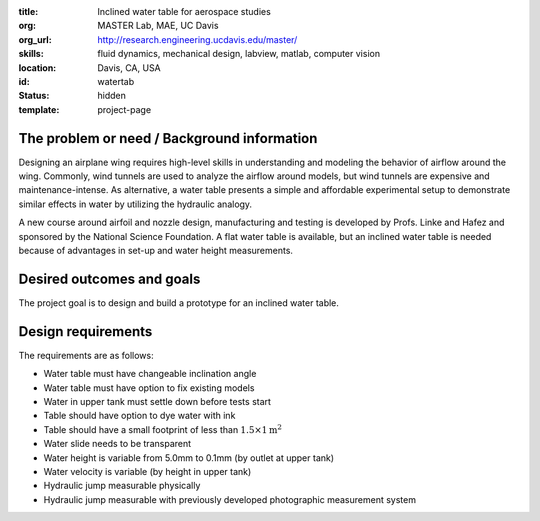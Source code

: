:title: Inclined water table for aerospace studies
:org: MASTER Lab, MAE, UC Davis
:org_url: http://research.engineering.ucdavis.edu/master/
:skills: fluid dynamics, mechanical design, labview, matlab, computer vision
:location: Davis, CA, USA
:id: watertab
:status: hidden
:template: project-page

The problem or need / Background information
============================================

Designing an airplane wing requires high-level skills in understanding and
modeling the behavior of airflow around the wing. Commonly, wind tunnels are
used to analyze the airflow around models, but wind tunnels are expensive and
maintenance-intense. As alternative, a water table presents a simple and
affordable experimental setup to demonstrate similar effects in water by
utilizing the hydraulic analogy.

A new course around airfoil and nozzle design, manufacturing and testing is
developed by Profs. Linke and Hafez and sponsored by the National Science
Foundation. A flat water table is available, but an inclined water table is
needed because of advantages in set-up and water height measurements.

Desired outcomes and goals
==========================

The project goal is to design and build a prototype for an inclined water
table.

Design requirements
===================

The requirements are as follows:

- Water table must have changeable inclination angle
- Water table must have option to fix existing models
- Water in upper tank must settle down before tests start
- Table should have option to dye water with ink
- Table should have a small footprint of less than :math:`1.5 \times 1 \textrm{m}^2`
- Water slide needs to be transparent
- Water height is variable from 5.0mm to 0.1mm (by outlet at upper tank)
- Water velocity is variable (by height in upper tank)
- Hydraulic jump measurable physically
- Hydraulic jump measurable with previously developed photographic measurement
  system

.. image:: {filename}/images/watertab-01.jpg
   :width: 600px
